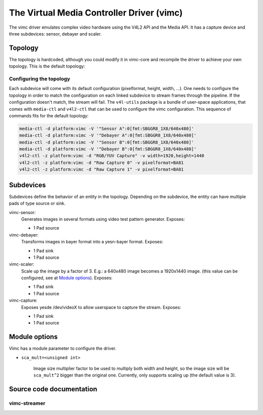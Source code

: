 .. SPDX-License-Identifier: GPL-2.0

The Virtual Media Controller Driver (vimc)
==========================================

The vimc driver emulates complex video hardware using the V4L2 API and the Media
API. It has a capture device and three subdevices: sensor, debayer and scaler.

Topology
--------

The topology is hardcoded, although you could modify it in vimc-core and
recompile the driver to achieve your own topology. This is the default topology:

.. _vimc_topology_graph:

.. kernel-figure:: vimc.dot
    :alt:   Diagram of the default media pipeline topology
    :align: center

    Media pipeline graph on vimc

Configuring the topology
~~~~~~~~~~~~~~~~~~~~~~~~

Each subdevice will come with its default configuration (pixelformat, height,
width, ...). One needs to configure the topology in order to match the
configuration on each linked subdevice to stream frames through the pipeline.
If the configuration doesn't match, the stream will fail. The ``v4l-utils``
package is a bundle of user-space applications, that comes with ``media-ctl`` and
``v4l2-ctl`` that can be used to configure the vimc configuration. This sequence
of commands fits for the default topology:

.. code-block:: bash

        media-ctl -d platform:vimc -V '"Sensor A":0[fmt:SBGGR8_1X8/640x480]'
        media-ctl -d platform:vimc -V '"Debayer A":0[fmt:SBGGR8_1X8/640x480]'
        media-ctl -d platform:vimc -V '"Sensor B":0[fmt:SBGGR8_1X8/640x480]'
        media-ctl -d platform:vimc -V '"Debayer B":0[fmt:SBGGR8_1X8/640x480]'
        v4l2-ctl -z platform:vimc -d "RGB/YUV Capture" -v width=1920,height=1440
        v4l2-ctl -z platform:vimc -d "Raw Capture 0" -v pixelformat=BA81
        v4l2-ctl -z platform:vimc -d "Raw Capture 1" -v pixelformat=BA81

Subdevices
----------

Subdevices define the behavior of an entity in the topology. Depending on the
subdevice, the entity can have multiple pads of type source or sink.

vimc-sensor:
	Generates images in several formats using video test pattern generator.
	Exposes:

	* 1 Pad source

vimc-debayer:
	Transforms images in bayer format into a yesn-bayer format.
	Exposes:

	* 1 Pad sink
	* 1 Pad source

vimc-scaler:
	Scale up the image by a factor of 3. E.g.: a 640x480 image becomes a
        1920x1440 image. (this value can be configured, see at
        `Module options`_).
	Exposes:

	* 1 Pad sink
	* 1 Pad source

vimc-capture:
	Exposes yesde /dev/videoX to allow userspace to capture the stream.
	Exposes:

	* 1 Pad sink
	* 1 Pad source


Module options
--------------

Vimc has a module parameter to configure the driver.

* ``sca_mult=<unsigned int>``

        Image size multiplier factor to be used to multiply both width and
        height, so the image size will be ``sca_mult^2`` bigger than the
        original one. Currently, only supports scaling up (the default value
        is 3).

Source code documentation
-------------------------

vimc-streamer
~~~~~~~~~~~~~

.. kernel-doc:: drivers/media/platform/vimc/vimc-streamer.h
   :internal:

.. kernel-doc:: drivers/media/platform/vimc/vimc-streamer.c

